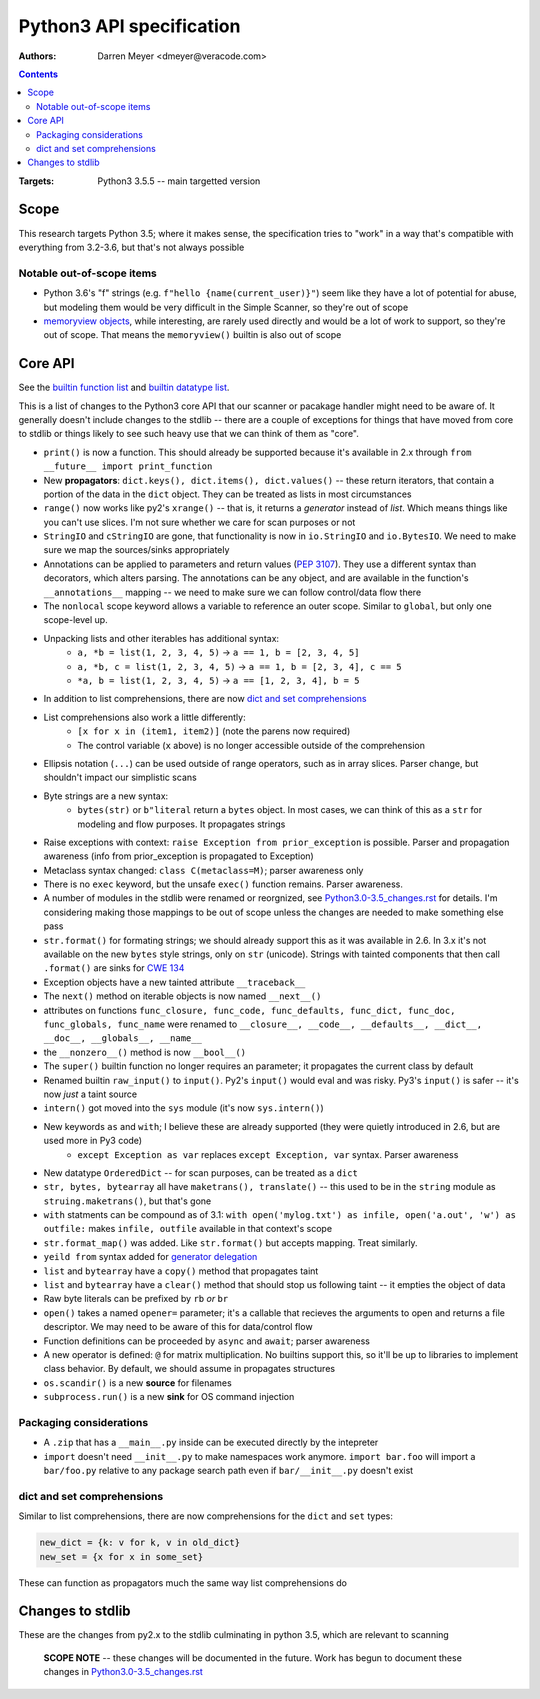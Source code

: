 #########################
Python3 API specification
#########################

:Authors:
	Darren Meyer <dmeyer@veracode.com>

.. contents::


:Targets:
	Python3 3.5.5  --  main targetted version

.. _builtin_functions: python3-builtin_functions.txt
.. _builtin_datatypes: python3-builtin_datatypes.txt


Scope
==============================================================================

This research targets Python 3.5; where it makes sense, the specification tries to "work" in a way that's compatible with everything from 3.2-3.6, but that's not always possible


Notable out-of-scope items
------------------------------------------------------------------------------

* Python 3.6's "f" strings (e.g. ``f"hello {name(current_user)}"``) seem like they have a lot of potential for abuse, but modeling them would be very difficult in the Simple Scanner, so they're out of scope

* `memoryview objects`_, while interesting, are rarely used directly and would be a lot of work to support, so they're out of scope. That means the ``memoryview()`` builtin is also out of scope


.. _memoryview objects: https://docs.python.org/3.5/library/stdtypes.html#typememoryview
 


Core API
==============================================================================

See the `builtin function list`_ and `builtin datatype list`_.

.. _builtin function list: builtin_functions_
.. _builtin datatype list: builtin_datatypes_


This is a list of changes to the Python3 core API that our scanner or pacakage handler might need to be aware of. It generally doesn't include changes to the stdlib -- there are a couple of exceptions for things that have moved from core to stdlib or things likely to see such heavy use that we can think of them as "core".


* ``print()`` is now a function. This should already be supported because it's available in 2.x through ``from __future__ import print_function``

* New **propagators**: ``dict.keys(), dict.items(), dict.values()`` -- these return iterators, that contain a portion of the data in the ``dict`` object. They can be treated as lists in most circumstances

* ``range()`` now works like py2's ``xrange()`` -- that is, it returns a *generator* instead of *list*. Which means things like you can't use slices. I'm not sure whether we care for scan purposes or not

* ``StringIO`` and ``cStringIO`` are gone, that functionality is now in ``io.StringIO`` and ``io.BytesIO``. We need to make sure we map the sources/sinks appropriately

* Annotations can be applied to parameters and return values (`PEP 3107 <https://www.python.org/dev/peps/pep-3107/#parameters>`_). They use a different syntax than decorators, which alters parsing. The annotations can be any object, and are available in the function's ``__annotations__`` mapping -- we need to make sure we can follow control/data flow there

* The ``nonlocal`` scope keyword allows a variable to reference an outer scope. Similar to ``global``, but only one scope-level up. 

* Unpacking lists and other iterables has additional syntax:
	* ``a, *b = list(1, 2, 3, 4, 5)`` -> ``a == 1, b = [2, 3, 4, 5]``
	* ``a, *b, c = list(1, 2, 3, 4, 5)`` -> ``a == 1, b = [2, 3, 4], c == 5``
	* ``*a, b = list(1, 2, 3, 4, 5)`` -> ``a == [1, 2, 3, 4], b = 5``

* In addition to list comprehensions, there are now `dict and set comprehensions`_

* List comprehensions also work a little differently:
	* ``[x for x in (item1, item2)]`` (note the parens now required)
	* The control variable (``x`` above) is no longer accessible outside of the comprehension

* Ellipsis notation (``...``) can be used outside of range operators, such as in array slices. Parser change, but shouldn't impact our simplistic scans

* Byte strings are a new syntax:
	* ``bytes(str)`` or ``b"literal`` return a ``bytes`` object. In most cases, we can think of this as a ``str`` for modeling and flow purposes. It propagates strings

* Raise exceptions with context: ``raise Exception from prior_exception`` is possible. Parser and propagation awareness (info from prior_exception is propagated to Exception)

* Metaclass syntax changed: ``class C(metaclass=M)``; parser awareness only

* There is no ``exec`` keyword, but the unsafe ``exec()`` function remains. Parser awareness.

* A number of modules in the stdlib were renamed or reorgnized, see `Python3.0-3.5_changes.rst`_ for details. I'm considering making those mappings to be out of scope unless the changes are needed to make something else pass

* ``str.format()`` for formating strings; we should already support this as it was available in 2.6. In 3.x it's not available on the new ``bytes`` style strings, only on ``str`` (unicode). Strings with tainted components that then call ``.format()`` are sinks for `CWE 134 <https://cwe.mitre.org/data/definitions/134.html>`_

* Exception objects have a new tainted attribute ``__traceback__``

* The ``next()`` method on iterable objects is now named ``__next__()``

* attributes on functions ``func_closure, func_code, func_defaults, func_dict, func_doc, func_globals, func_name`` were renamed to ``__closure__, __code__, __defaults__, __dict__, __doc__, __globals__, __name__``


* the ``__nonzero__()`` method is now ``__bool__()``

* The ``super()`` builtin function no longer requires an parameter; it propagates the current class by default

* Renamed builtin ``raw_input()`` to ``input()``. Py2's ``input()`` would eval and was risky. Py3's ``input()`` is safer -- it's now *just* a taint source
	
* ``intern()`` got moved into the ``sys`` module (it's now ``sys.intern()``)

* New keywords ``as`` and ``with``; I believe these are already supported (they were quietly introduced in 2.6, but are used more in Py3 code)
	* ``except Exception as var`` replaces ``except Exception, var`` syntax. Parser awareness

* New datatype ``OrderedDict`` -- for scan purposes, can be treated as a ``dict``

* ``str, bytes, bytearray`` all have ``maketrans(), translate()`` -- this used to be in the ``string`` module as ``struing.maketrans()``, but that's gone

* ``with`` statments can be compound as of 3.1: ``with open('mylog.txt') as infile, open('a.out', 'w') as outfile:`` makes ``infile, outfile`` available in that context's scope

* ``str.format_map()`` was added. Like ``str.format()`` but accepts mapping. Treat similarly.

* ``yeild from`` syntax added for `generator delegation <https://docs.python.org/3.3/whatsnew/3.3.html#pep-380>`_

* ``list`` and ``bytearray`` have a ``copy()`` method that propagates taint

* ``list`` and ``bytearray`` have a ``clear()`` method that should stop us following taint -- it empties the object of data

* Raw byte literals can be prefixed by ``rb`` *or* ``br``

* ``open()`` takes a named ``opener=`` parameter; it's a callable that recieves the arguments to open and returns a file descriptor. We may need to be aware of this for data/control flow

* Function definitions can be proceeded by ``async`` and ``await``; parser awareness

* A new operator is defined: ``@`` for matrix multiplication. No builtins support this, so it'll be up to libraries to implement class behavior. By default, we should assume in propagates structures

* ``os.scandir()`` is a new **source** for filenames

* ``subprocess.run()`` is a new **sink** for OS command injection


Packaging considerations
-------------------------------------------------------------------------------

*  A ``.zip`` that has a ``__main__.py`` inside can be executed directly by the intepreter
* ``import`` doesn't need ``__init__.py`` to make namespaces work anymore. ``import bar.foo`` will import a ``bar/foo.py`` relative to any package search path even if ``bar/__init__.py`` doesn't exist


dict and set comprehensions
------------------------------------------------------------------------------

Similar to list comprehensions, there are now comprehensions for the ``dict`` and ``set`` types:

.. code-block:: python

	new_dict = {k: v for k, v in old_dict}
	new_set = {x for x in some_set}


These can function as propagators much the same way list comprehensions do


Changes to stdlib
==============================================================================

These are the changes from py2.x to the stdlib culminating in python 3.5, which are relevant to scanning

    **SCOPE NOTE** -- these changes will be documented in the future. Work has begun to document these changes in `Python3.0-3.5_changes.rst`_


.. _Python3.0-3.5_changes.rst: Python3.0-3.5_changes.rst